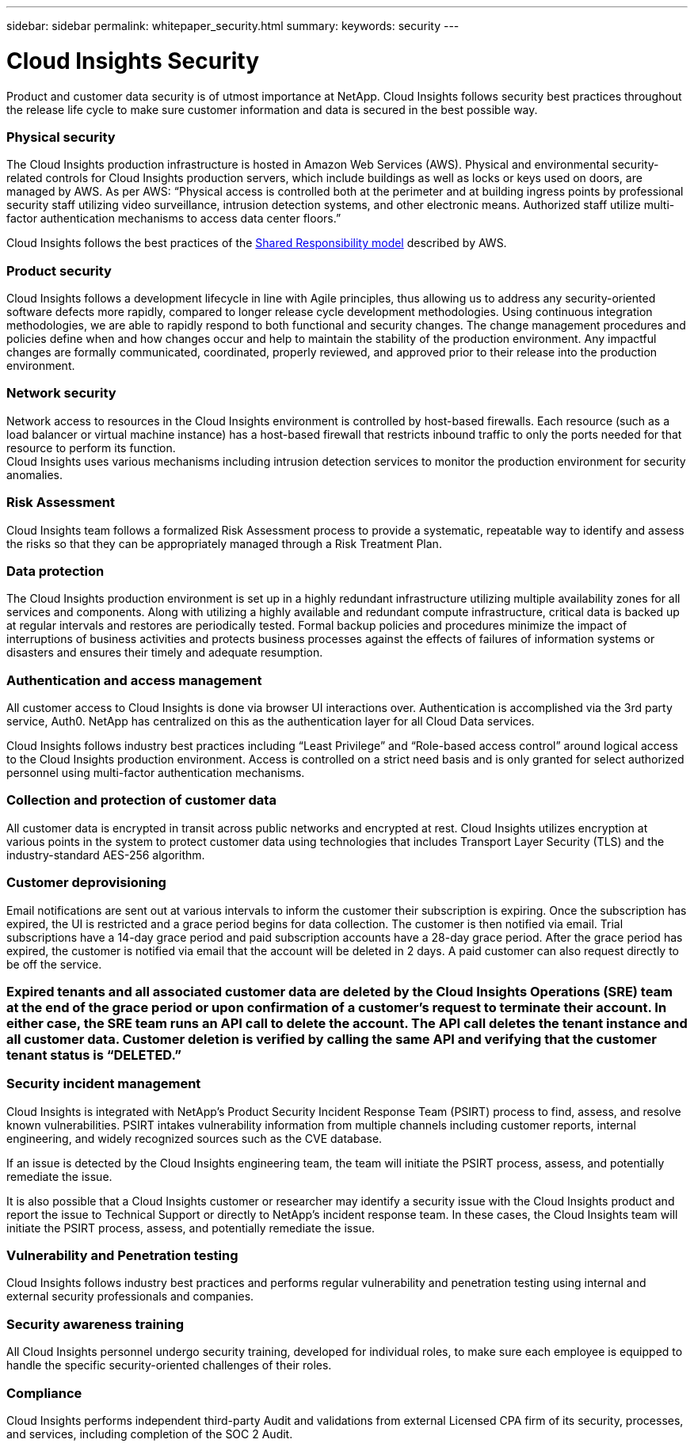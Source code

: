 ---
sidebar: sidebar
permalink: whitepaper_security.html
summary: 
keywords: security
---

= Cloud Insights Security

:toc: macro
:hardbreaks:
:toclevels: 2
:nofooter:
:icons: font
:linkattrs:
:imagesdir: ./media/

[.lead]
Product and customer data security is of utmost importance at NetApp. Cloud Insights follows security best practices throughout the release life cycle to make sure customer information and data is secured in the best possible way.

=== Physical security
The Cloud Insights production infrastructure is hosted in Amazon Web Services (AWS). Physical and environmental security-related controls for Cloud Insights production servers, which include buildings as well as locks or keys used on doors, are managed by AWS. As per AWS: “Physical access is controlled both at the perimeter and at building ingress points by professional security staff utilizing video surveillance, intrusion detection systems, and other electronic means. Authorized staff utilize multi-factor authentication mechanisms to access data center floors.” 

Cloud Insights follows the best practices of the link:https://aws.amazon.com/compliance/shared-responsibility-model/[Shared Responsibility model] described by AWS. 

=== Product security
Cloud Insights follows a development lifecycle in line with Agile principles, thus allowing us to address any security-oriented software defects more rapidly, compared to longer release cycle development methodologies. Using continuous integration methodologies, we are able to rapidly respond to both functional and security changes. The change management procedures and policies define when and how changes occur and help to maintain the stability of the production environment. Any impactful changes are formally communicated, coordinated, properly reviewed, and approved prior to their release into the production environment.

=== Network security
Network access to resources in the Cloud Insights environment is controlled by host-based firewalls. Each resource (such as a load balancer or virtual machine instance) has a host-based firewall that restricts inbound traffic to only the ports needed for that resource to perform its function. 
Cloud Insights uses various mechanisms including intrusion detection services to monitor the production environment for security anomalies. 

=== Risk Assessment
Cloud Insights team follows a formalized Risk Assessment process to provide a systematic, repeatable way to identify and assess the risks so that they can be appropriately managed through a Risk Treatment Plan.

=== Data protection
The Cloud Insights production environment is set up in a highly redundant infrastructure utilizing multiple availability zones for all services and components. Along with utilizing a highly available and redundant compute infrastructure, critical data is backed up at regular intervals and restores are periodically tested. Formal backup policies and procedures minimize the impact of interruptions of business activities and protects business processes against the effects of failures of information systems or disasters and ensures their timely and adequate resumption. 

=== Authentication and access management
All customer access to Cloud Insights is done via browser UI interactions over. Authentication is accomplished via the 3rd party service, Auth0. NetApp has centralized on this as the authentication layer for all Cloud Data services.

Cloud Insights follows industry best practices including “Least Privilege” and “Role-based access control” around logical access to the Cloud Insights production environment. Access is controlled on a strict need basis and is only granted for select authorized personnel using multi-factor authentication mechanisms. 

=== Collection and protection of customer data
All customer data is encrypted in transit across public networks and encrypted at rest. Cloud Insights utilizes encryption at various points in the system to protect customer data using technologies that includes Transport Layer Security (TLS) and the industry-standard AES-256 algorithm. 

=== Customer deprovisioning
Email notifications are sent out at various intervals to inform the customer their subscription is expiring. Once the subscription has expired, the UI is restricted and a grace period begins for data collection. The customer is then notified via email. Trial subscriptions have a 14-day grace period and paid subscription accounts have a 28-day grace period. After the grace period has expired, the customer is notified via email that the account will be deleted in 2 days. A paid customer can also request directly to be off the service. 
 
=== Expired tenants and all associated customer data are deleted by the Cloud Insights Operations (SRE) team at the end of the grace period or upon confirmation of a customer’s request to terminate their account. In either case, the SRE team runs an API call to delete the account. The API call deletes the tenant instance and all customer data. Customer deletion is verified by calling the same API and verifying that the customer tenant status is “DELETED.” 

=== Security incident management
Cloud Insights is integrated with NetApp's Product Security Incident Response Team (PSIRT) process to find, assess, and resolve known vulnerabilities. PSIRT intakes vulnerability information from multiple channels including customer reports, internal engineering, and widely recognized sources such as the CVE database.

If an issue is detected by the Cloud Insights engineering team, the team will initiate the PSIRT process, assess, and potentially remediate the issue.

It is also possible that a Cloud Insights customer or researcher may identify a security issue with the Cloud Insights product and report the issue to Technical Support or directly to NetApp's incident response team. In these cases, the Cloud Insights team will initiate the PSIRT process, assess, and potentially remediate the issue.

=== Vulnerability and Penetration testing
Cloud Insights follows industry best practices and performs regular vulnerability and penetration testing using internal and external security professionals and companies.

=== Security awareness training
All Cloud Insights personnel undergo security training, developed for individual roles, to make sure each employee is equipped to handle the specific security-oriented challenges of their roles.

=== Compliance
Cloud Insights performs independent third-party Audit and validations from external Licensed CPA firm of its security, processes, and services, including completion of the SOC 2 Audit.
